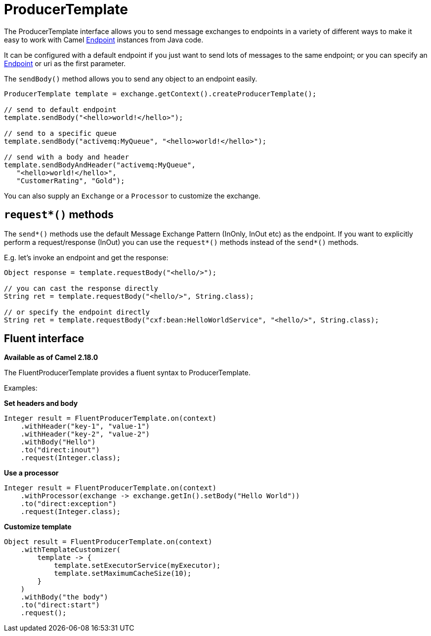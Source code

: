 [[ProducerTemplate-ProducerTemplate]]
= ProducerTemplate

The ProducerTemplate interface allows you to send message exchanges to
endpoints in a variety of different ways to make it easy to work with
Camel xref:endpoint.adoc[Endpoint] instances from Java code.

It can be configured with a default endpoint if you just want to send
lots of messages to the same endpoint; or you can specify an
xref:endpoint.adoc[Endpoint] or uri as the first parameter.

The `sendBody()` method allows you to send any object to an endpoint
easily.

[source,java]
----
ProducerTemplate template = exchange.getContext().createProducerTemplate();

// send to default endpoint
template.sendBody("<hello>world!</hello>");

// send to a specific queue
template.sendBody("activemq:MyQueue", "<hello>world!</hello>");

// send with a body and header
template.sendBodyAndHeader("activemq:MyQueue",
   "<hello>world!</hello>",
   "CustomerRating", "Gold");
----

You can also supply an `Exchange` or a `Processor` to customize the exchange.


[[ProducerTemplate-requestmethods]]
== `request*()` methods

The `send*()` methods use the default Message Exchange Pattern (InOnly,
InOut etc) as the endpoint. If you want to explicitly perform a
request/response (InOut) you can use the `request*()` methods instead of
the `send*()` methods.

E.g. let's invoke an endpoint and get the response:

[source,java]
----
Object response = template.requestBody("<hello/>");

// you can cast the response directly
String ret = template.requestBody("<hello/>", String.class);

// or specify the endpoint directly
String ret = template.requestBody("cxf:bean:HelloWorldService", "<hello/>", String.class);
----


[[ProducerTemplate-Fluentinterface]]
== Fluent interface

*Available as of Camel 2.18.0*

The FluentProducerTemplate provides a fluent syntax to
ProducerTemplate.

Examples:

*Set headers and body*

[source,java]
----
Integer result = FluentProducerTemplate.on(context)
    .withHeader("key-1", "value-1")
    .withHeader("key-2", "value-2")
    .withBody("Hello")
    .to("direct:inout")
    .request(Integer.class);
----

*Use a processor*

[source,java]
----
Integer result = FluentProducerTemplate.on(context)
    .withProcessor(exchange -> exchange.getIn().setBody("Hello World"))
    .to("direct:exception")
    .request(Integer.class);
----

*Customize template*

[source,java]
----
Object result = FluentProducerTemplate.on(context)
    .withTemplateCustomizer(
        template -> {
            template.setExecutorService(myExecutor);
            template.setMaximumCacheSize(10);
        }
    )
    .withBody("the body")
    .to("direct:start")
    .request();
 
----
